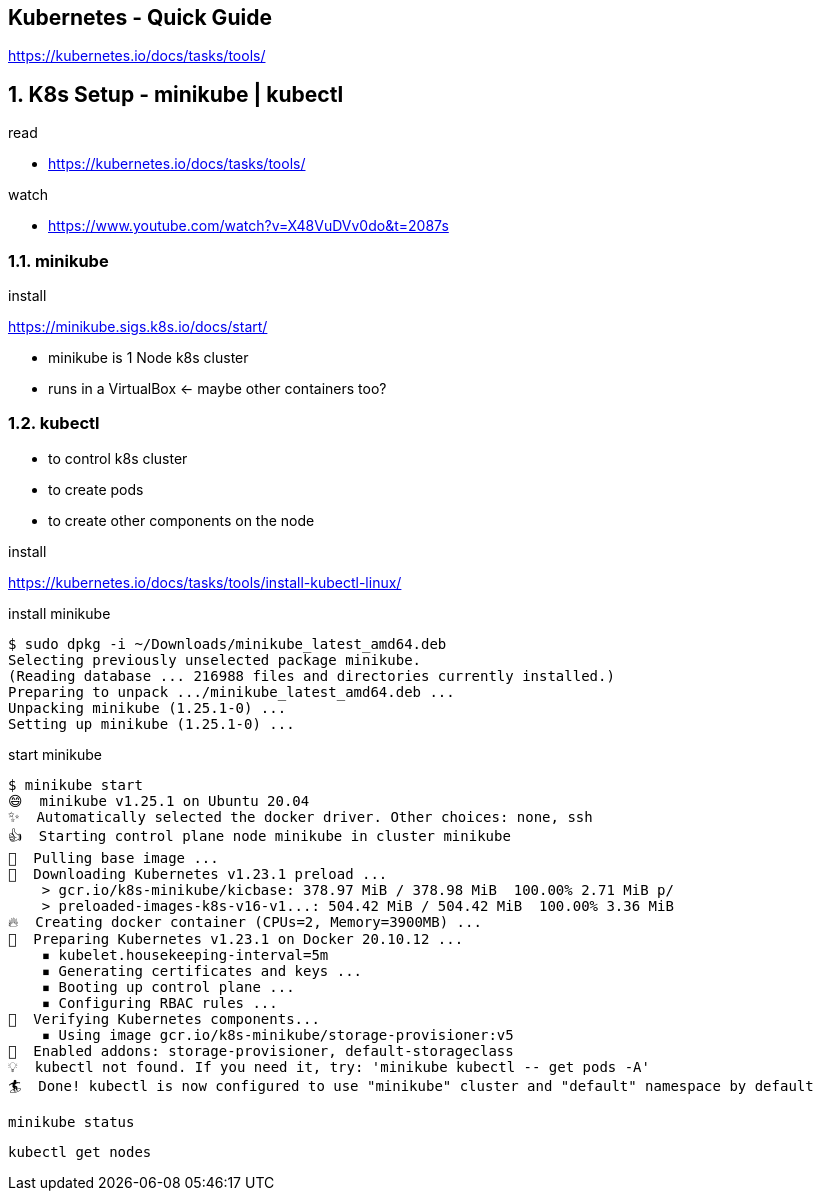 == Kubernetes - Quick Guide
:toc:
:toclevels: 3
:sectnums: 3
:sectnumlevels: 3
:icons: font

https://kubernetes.io/docs/tasks/tools/

== K8s Setup - minikube | kubectl

.read
- https://kubernetes.io/docs/tasks/tools/

.watch
- https://www.youtube.com/watch?v=X48VuDVv0do&t=2087s

=== minikube

.install
https://minikube.sigs.k8s.io/docs/start/


- minikube is 1 Node k8s cluster
- runs in a VirtualBox <- maybe other containers too?

=== kubectl

- to control k8s cluster
- to create pods
- to create other components on the node

.install
https://kubernetes.io/docs/tasks/tools/install-kubectl-linux/


.install minikube
----
$ sudo dpkg -i ~/Downloads/minikube_latest_amd64.deb
Selecting previously unselected package minikube.
(Reading database ... 216988 files and directories currently installed.)
Preparing to unpack .../minikube_latest_amd64.deb ...
Unpacking minikube (1.25.1-0) ...
Setting up minikube (1.25.1-0) ...
----

.start minikube
----
$ minikube start
😄  minikube v1.25.1 on Ubuntu 20.04
✨  Automatically selected the docker driver. Other choices: none, ssh
👍  Starting control plane node minikube in cluster minikube
🚜  Pulling base image ...
💾  Downloading Kubernetes v1.23.1 preload ...
    > gcr.io/k8s-minikube/kicbase: 378.97 MiB / 378.98 MiB  100.00% 2.71 MiB p/
    > preloaded-images-k8s-v16-v1...: 504.42 MiB / 504.42 MiB  100.00% 3.36 MiB
🔥  Creating docker container (CPUs=2, Memory=3900MB) ...
🐳  Preparing Kubernetes v1.23.1 on Docker 20.10.12 ...
    ▪ kubelet.housekeeping-interval=5m
    ▪ Generating certificates and keys ...
    ▪ Booting up control plane ...
    ▪ Configuring RBAC rules ...
🔎  Verifying Kubernetes components...
    ▪ Using image gcr.io/k8s-minikube/storage-provisioner:v5
🌟  Enabled addons: storage-provisioner, default-storageclass
💡  kubectl not found. If you need it, try: 'minikube kubectl -- get pods -A'
🏄  Done! kubectl is now configured to use "minikube" cluster and "default" namespace by default
----

 minikube status

 kubectl get nodes